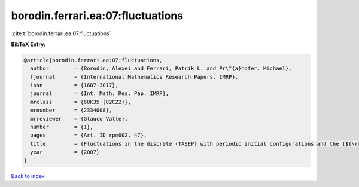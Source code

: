 borodin.ferrari.ea:07:fluctuations
==================================

:cite:t:`borodin.ferrari.ea:07:fluctuations`

**BibTeX Entry:**

.. code-block:: bibtex

   @article{borodin.ferrari.ea:07:fluctuations,
     author        = {Borodin, Alexei and Ferrari, Patrik L. and Pr\"{a}hofer, Michael},
     fjournal      = {International Mathematics Research Papers. IMRP},
     issn          = {1687-3017},
     journal       = {Int. Math. Res. Pap. IMRP},
     mrclass       = {60K35 (82C22)},
     mrnumber      = {2334008},
     mrreviewer    = {Glauco Valle},
     number        = {1},
     pages         = {Art. ID rpm002, 47},
     title         = {Fluctuations in the discrete {TASEP} with periodic initial configurations and the {${\rm Airy}_1$} process},
     year          = {2007}
   }

`Back to index <../By-Cite-Keys.html>`__

